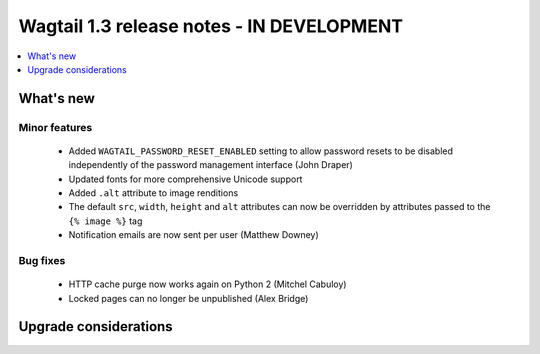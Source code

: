 ==========================================
Wagtail 1.3 release notes - IN DEVELOPMENT
==========================================

.. contents::
    :local:
    :depth: 1


What's new
==========


Minor features
~~~~~~~~~~~~~~

 * Added ``WAGTAIL_PASSWORD_RESET_ENABLED`` setting to allow password resets to be disabled independently of the password management interface (John Draper)
 * Updated fonts for more comprehensive Unicode support
 * Added ``.alt`` attribute to image renditions
 * The default ``src``, ``width``, ``height`` and ``alt`` attributes can now be overridden by attributes passed to the ``{% image %}`` tag
 * Notification emails are now sent per user (Matthew Downey)


Bug fixes
~~~~~~~~~

 * HTTP cache purge now works again on Python 2 (Mitchel Cabuloy)
 * Locked pages can no longer be unpublished (Alex Bridge)


Upgrade considerations
======================
